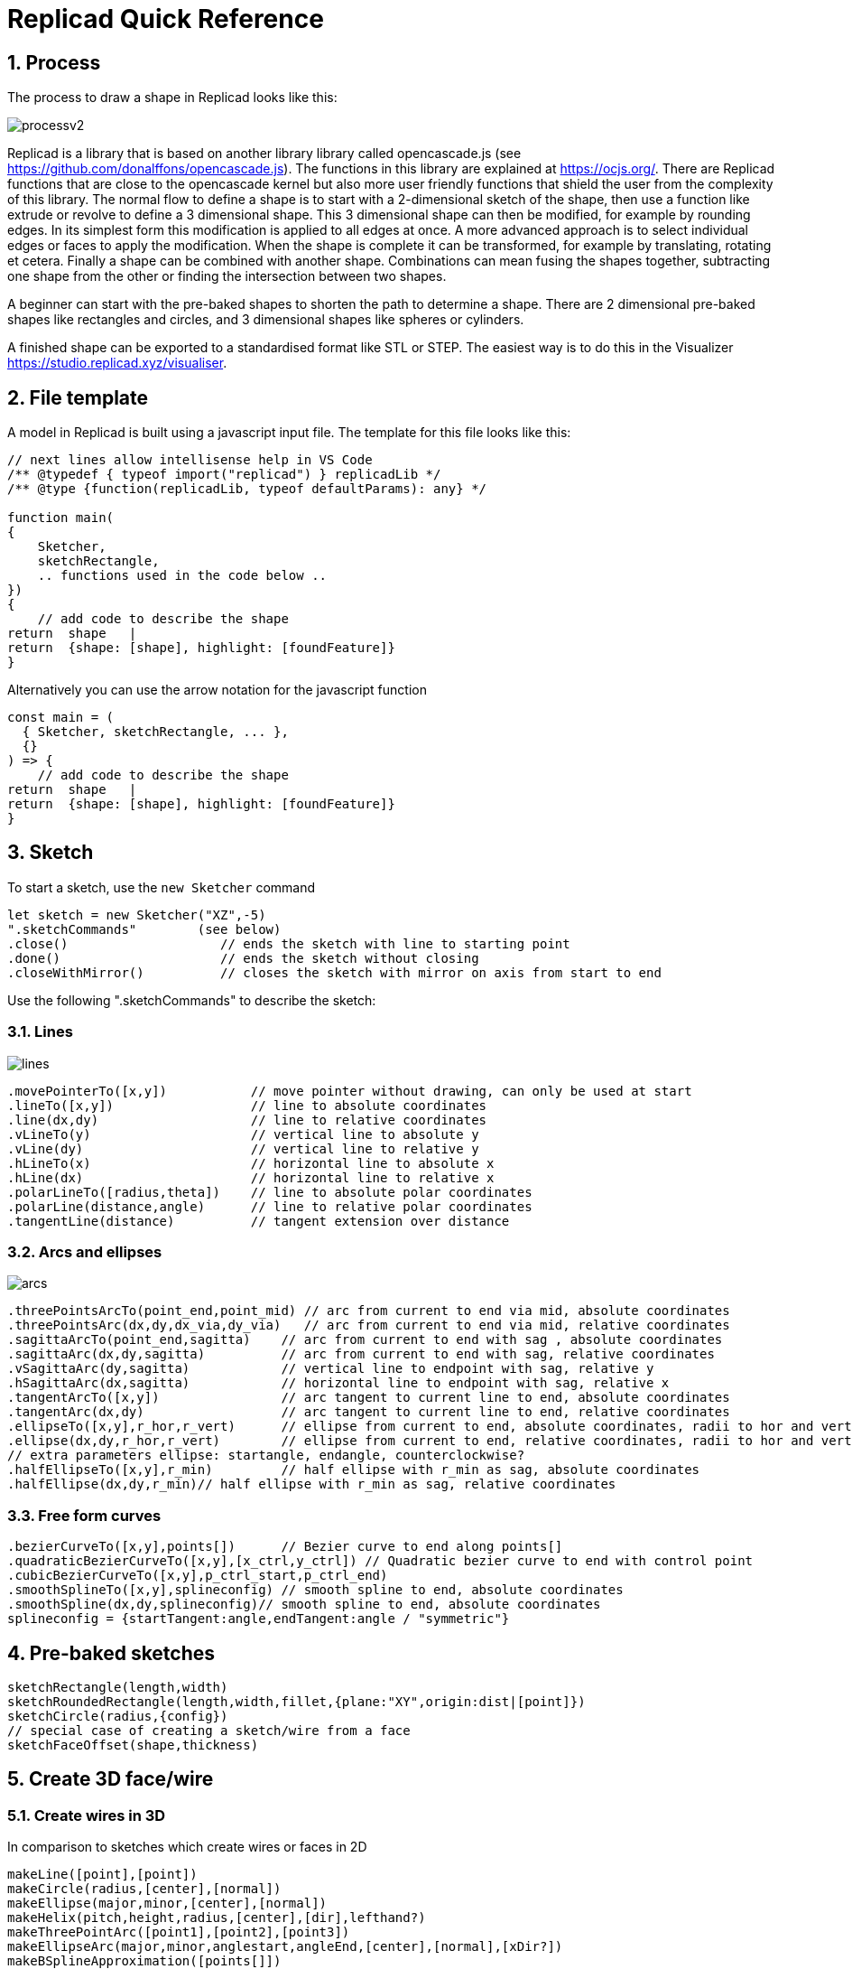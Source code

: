 :sectnums: 


= Replicad Quick Reference 

== Process 
The process to draw a shape in Replicad looks like this: 

image::/images/processv2.png[]

Replicad is a library that is based on another library library called opencascade.js (see https://github.com/donalffons/opencascade.js). The functions in this library are explained at https://ocjs.org/. There are Replicad functions that are close to the opencascade kernel but also more user friendly functions that shield the user from the complexity of this library. The normal flow to define a shape is to start with a 2-dimensional sketch of the shape, then use a function like extrude or revolve to define a 3 dimensional shape. This 3 dimensional shape can then be modified, for example by rounding edges. In its simplest form this modification is applied to all edges at once. A more advanced approach is to select individual edges or faces to apply the modification. When the shape is complete it can be transformed, for example by translating, rotating et cetera. Finally a shape can be combined with another shape. Combinations can mean fusing the shapes together, subtracting one shape from the other or finding the intersection between two shapes. 

A beginner can start with the pre-baked shapes to shorten the path to determine a shape. There are 2 dimensional pre-baked shapes like rectangles and circles, and 3 dimensional shapes like spheres or cylinders. 

A finished shape can be exported to a standardised format like STL or STEP. The easiest way is to do this in the Visualizer https://studio.replicad.xyz/visualiser.  

<<<
== File template
A model in Replicad is built using a javascript input file. The template for this file looks like this: 

[source, javascript]
----
// next lines allow intellisense help in VS Code 
/** @typedef { typeof import("replicad") } replicadLib */
/** @type {function(replicadLib, typeof defaultParams): any} */

function main( 
{
    Sketcher,
    sketchRectangle,
    .. functions used in the code below ..
})
{
    // add code to describe the shape
return  shape   |  
return  {shape: [shape], highlight: [foundFeature]}
}
----

Alternatively you can use the arrow notation for the javascript function

[source, javascript]
----
const main = (
  { Sketcher, sketchRectangle, ... },
  {}
) => {
    // add code to describe the shape
return  shape   |  
return  {shape: [shape], highlight: [foundFeature]}
}

----



== Sketch
To start a sketch, use the `new Sketcher` command 

[source, javascript]
----
let sketch = new Sketcher("XZ",-5)
".sketchCommands"        (see below)
.close()                    // ends the sketch with line to starting point
.done()                     // ends the sketch without closing
.closeWithMirror()          // closes the sketch with mirror on axis from start to end

----
<<<
Use the following ".sketchCommands" to describe the sketch: 


=== Lines

image::/images/lines.png[]

[source, javascript]
----
.movePointerTo([x,y])           // move pointer without drawing, can only be used at start
.lineTo([x,y])                  // line to absolute coordinates
.line(dx,dy)                    // line to relative coordinates
.vLineTo(y)                     // vertical line to absolute y
.vLine(dy)                      // vertical line to relative y
.hLineTo(x)                     // horizontal line to absolute x
.hLine(dx)                      // horizontal line to relative x
.polarLineTo([radius,theta])    // line to absolute polar coordinates
.polarLine(distance,angle)      // line to relative polar coordinates
.tangentLine(distance)          // tangent extension over distance
----

=== Arcs and ellipses
image::/images/arcs.png[]

[source,javascript]
----
.threePointsArcTo(point_end,point_mid) // arc from current to end via mid, absolute coordinates
.threePointsArc(dx,dy,dx_via,dy_via)   // arc from current to end via mid, relative coordinates
.sagittaArcTo(point_end,sagitta)    // arc from current to end with sag , absolute coordinates
.sagittaArc(dx,dy,sagitta)          // arc from current to end with sag, relative coordinates
.vSagittaArc(dy,sagitta)            // vertical line to endpoint with sag, relative y
.hSagittaArc(dx,sagitta)            // horizontal line to endpoint with sag, relative x
.tangentArcTo([x,y])                // arc tangent to current line to end, absolute coordinates
.tangentArc(dx,dy)                  // arc tangent to current line to end, relative coordinates
.ellipseTo([x,y],r_hor,r_vert)      // ellipse from current to end, absolute coordinates, radii to hor and vert
.ellipse(dx,dy,r_hor,r_vert)        // ellipse from current to end, relative coordinates, radii to hor and vert
// extra parameters ellipse: startangle, endangle, counterclockwise? 
.halfEllipseTo([x,y],r_min)         // half ellipse with r_min as sag, absolute coordinates    
.halfEllipse(dx,dy,r_min)// half ellipse with r_min as sag, relative coordinates
----

=== Free form curves

[source,javascript]
----
.bezierCurveTo([x,y],points[])      // Bezier curve to end along points[]
.quadraticBezierCurveTo([x,y],[x_ctrl,y_ctrl]) // Quadratic bezier curve to end with control point
.cubicBezierCurveTo([x,y],p_ctrl_start,p_ctrl_end) 
.smoothSplineTo([x,y],splineconfig) // smooth spline to end, absolute coordinates 
.smoothSpline(dx,dy,splineconfig)// smooth spline to end, absolute coordinates 
splineconfig = {startTangent:angle,endTangent:angle / "symmetric"}
----

<<<
== Pre-baked sketches

[source, javascript]
----
sketchRectangle(length,width)
sketchRoundedRectangle(length,width,fillet,{plane:"XY",origin:dist|[point]})
sketchCircle(radius,{config})
// special case of creating a sketch/wire from a face
sketchFaceOffset(shape,thickness)
----
<<<
== Create 3D face/wire

=== Create wires in 3D 
In comparison to sketches which create wires or faces in 2D

[source, javascript]
----
makeLine([point],[point])
makeCircle(radius,[center],[normal])
makeEllipse(major,minor,[center],[normal])
makeHelix(pitch,height,radius,[center],[dir],lefthand?)
makeThreePointArc([point1],[point2],[point3])
makeEllipseArc(major,minor,anglestart,angleEnd,[center],[normal],[xDir?])
makeBSplineApproximation([points[]])
makeBezierCurve([points[]])
makeTangentArc([startPoint],[tangentPoint],[endPoint])
----

=== Create faces in 3D

[source, javascript]
----
makeFace(wire)
makeNewFaceWithinFace(face,wire)
makeNonPlanarFace(wire)
makePolygon(points[])
makeOffset(face,offset,tolerance)
makePlaneFromFace()

----

<<<
== Create shapes

[source, javascript]
----
shape = sketch."thicknessCommand"

"thicknessCommand ="
.face()             // create a face from the sketch

.extrude(distance,extrusionConfig?)

            extrusionConfig = {     extrusionDirection:[point],
                                    ExtrusionProfile:ExtrusionProfile,
                                    origin:[point],
                                    twistAngle:deg}

            extrusionProfile: {     profile:"linear" | "s-curve",
                                    endFactor: scale}

.loftWith([otherSketches],loftConfig,returnShell?)

            loftConfig =        {   endPoint:[point],
                                    ruled: boolean,
                                    startPoint:[point]}

.revolve(revolutionAxis:[point],config?)    // default is z-axis

            config      =       origin:[point]

.sweepSketch((plane, origin) => sketchFunction(plane,origin)); 

            function sketchFunction(plane,origin) 
            {let section = new Sketcher(plane,origin)
                    (add sketch commands)
                    .close()
            return section}

            sketchRectangle(2, 30, { plane, origin })

makeSolid(faces[]|shell)
----


== Pre-baked shapes

[source, javascript]
----
makeCylinder(radius,height,[location],[direction])
makeSphere(radius)
makeVertex([point])
---- 




<<<
== Modify shapes

[source, javascript]
----
.chamfer(radiusConfig,filter?)
.fillet(radiusConfig,filter?)
.shell(thickness, (f) => f.inPlane("YZ",-20),{tolerance:number})

                    radiusConfig    = number or func
                    filter          = (e) => e.Edgefinder

makeOffset(shape,thickness)
addHolesInFace(face,holeWires[])
----


== Find features

=== Faces

[source, javascript]
----
let foundFaces = new FaceFinder().inPlane("XZ",35)


----

[source, javascript]
----

.inPlane("XZ",35)
.ofSurfaceType("CYLINDRE")  
        "PLANE"|"CYLINDRE"|"CONE"|"SPHERE"|"TORUS"|"BEZIER_SURFACE"| 
        "BSPLINE_SURFACE"|"REVOLUTION_SURFACE"|"EXTRUSION_SURFACE"| 
        "OFFSET_SURFACE"|"OTHER_SURFACE" 
.containsPoint([0,-15,80])
.atAngleWith(direction,angle)    // atAngleWith("Z",20)
.atDistance(distance,point)      //  
.inBox(corner1,corner2)
.inList(elementList[])
.inPlane(inputPlane,origin)      // inPlane("XY",30)
.parallelTo(plane|face|standardplane)


find(shape,options)         // returns all the elements that fit the filters
            options {unique: true}

            new FaceFinder().inPlane("XZ", 30).find(house)

----
<<<
=== Edges


[source, javascript]
----
.inDirection([x,y,z]|"X"|"Y"|"Z")
.ofLength(number)
.ofCurveType(  todo?)
.parallelTo(plane | StandardPlane e.g. "XY")
.inPlane(PlaneName | Plane)
.shouldKeep todo? 

----

=== Combine filters

[source, javascript]
----
and

either
            const houseSides = new FaceFinder().either([
            (f) => f.inPlane("YZ", 50),
            (f) => f.inPlane("YZ", -50),]);
not
            const frontWindow = new EdgeFinder()
            .ofCurveType("CIRCLE")
            .not((f) => f.inPlane("XZ"));

----



Todo




== Transform shapes

The transform functions require a shape or face. A sketch cannot be transformed, with the exception of creating an offset. 

[source, javascript]
----
transformedShape = shape."transformCommand"

"transformCommand = "
.translate([dx,dy,dz])
.translateX(dx)
.translateY(dy)
.translateZ(dz)
.rotate(angleDeg,axisOrigin[x,y,x],axisEnd[x,y,x])
.scale(number)
.mirror("YZ",[-10,0])
.clone()


----




<<<
== Combine shapes

[source, javascript]
----
.cut(tool,{optimisation:"none" | "commonFace" | "sameFace"})
.fuse(otherShape,.. )
.intersect(tool)

compoundShapes(shapeArray[])
makeCompound(shapeArray[])
----



todo 



